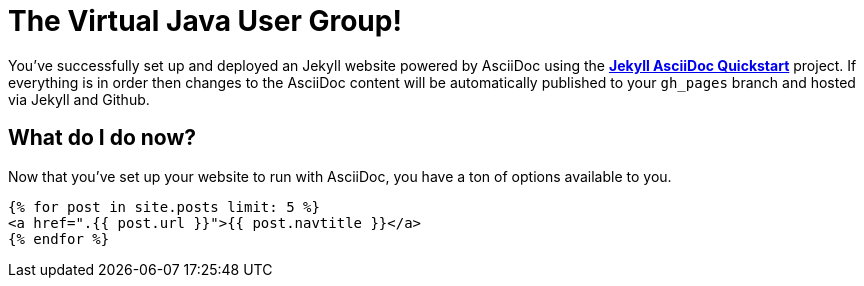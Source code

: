 = The Virtual Java User Group!
:showtitle:
:page-title: virtualjug.com
:page-description: The Virtual JUG's website and blog

You've successfully set up and deployed an Jekyll website powered by AsciiDoc using the https://github.com/asciidoctor/jekyll-asciidoc-quickstart[*Jekyll AsciiDoc Quickstart*] project. If everything is in order then changes to the AsciiDoc content will be automatically published to your `gh_pages` branch and hosted via Jekyll and Github.

== What do I do now?

Now that you've set up your website to run with AsciiDoc, you have a ton of options available to you.

[source, html]
----
{% for post in site.posts limit: 5 %}
<a href=".{{ post.url }}">{{ post.navtitle }}</a>
{% endfor %}
----

